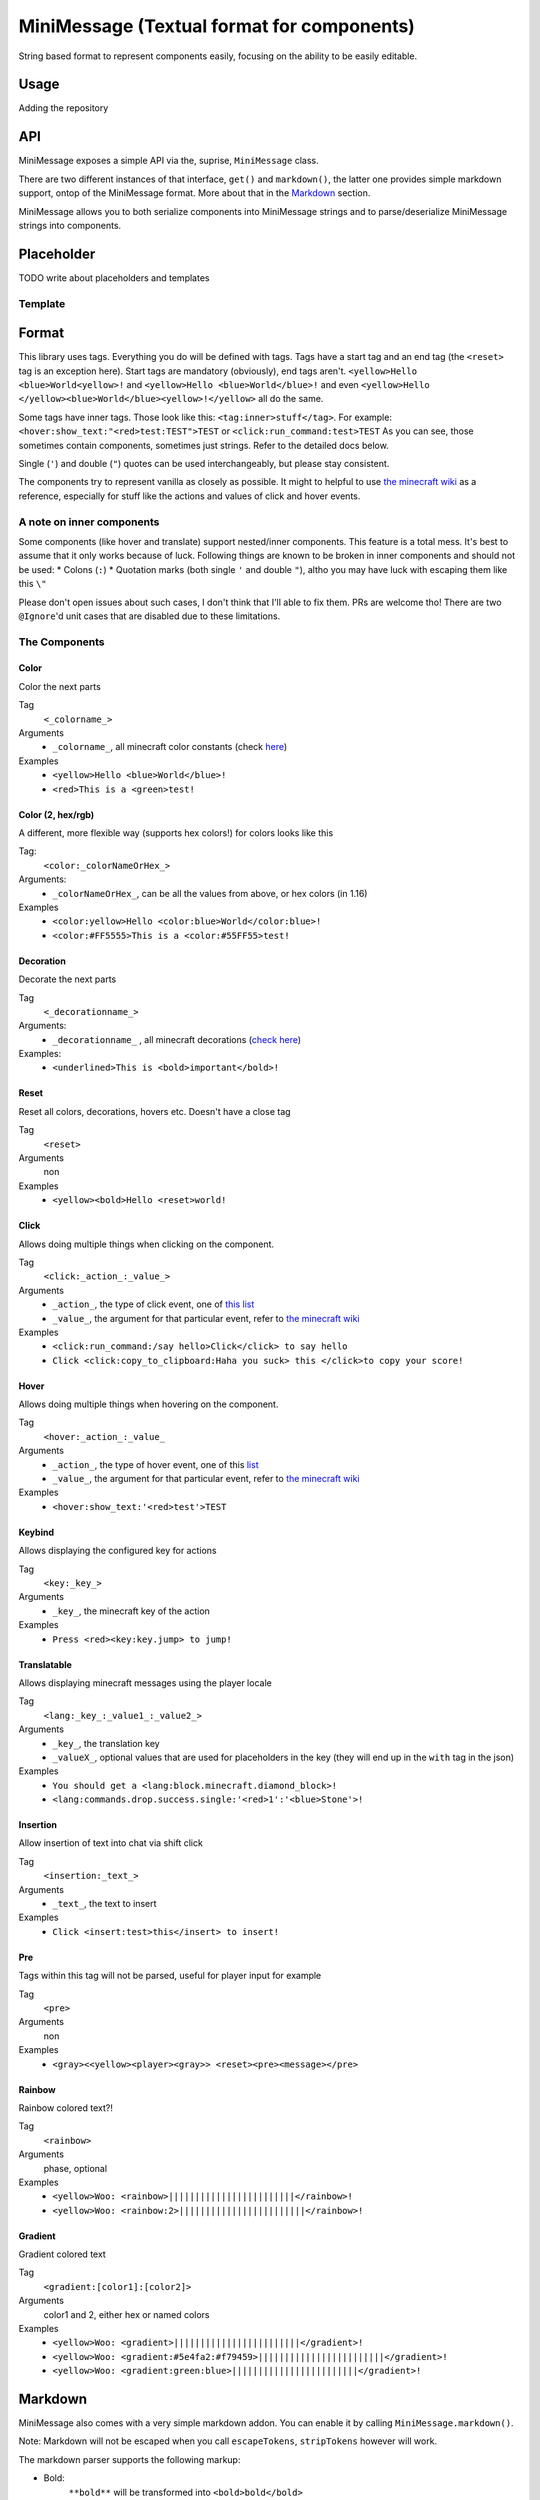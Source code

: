 ============================================
MiniMessage (Textual format for components)
============================================

String based format to represent components easily, focusing on the ability to be easily editable.

Usage
^^^^^^^^^^^^^^^^^^^

Adding the repository

.. tabs::
   
   .. group-tab:: Maven

      .. code:: xml

         <repositories>
             <!-- ... -->
             <repository> <!-- for development builds -->
               <id>sonatype-oss</id>
               <url>https://oss.sonatype.org/content/repositories/snapshots/</url>
             </repository>
             <!-- ... -->
         </repositories>
   
   .. group-tab:: Gradle (Groovy)

      .. code:: groovy

         repositories {
            // for development builds
            maven {
                name = 'sonatype-oss'
                url = 'https://oss.sonatype.org/content/repositories/snapshots/'
            }
            // for releases
            mavenCentral()
         }

   .. group-tab:: Gradle (Kotlin)

      .. code:: kotlin

         repositories {
            // for development builds
            maven(url = "https://oss.sonatype.org/content/repositories/snapshots/") {
                name = "sonatype-oss"
            }
            // for releases
            mavenCentral()
         }

   Declaring the dependency:

.. tabs::
   
   .. group-tab:: Maven

      .. code:: xml

         <dependency>
            <groupId>net.kyori</groupId>
            <artifactId>adventure-text-minimessage</artifactId>
            <version>3.0.0-SNAPSHOT</version>
         </dependency>
   
   .. group-tab:: Gradle (Groovy)

      .. code:: groovy

         dependencies {
            implementation 'net.kyori:adventure-text-minimessage:3.0.0-SNAPSHOT'
         }


   .. group-tab:: Gradle (Kotlin)

      .. code:: kotlin

         dependencies {
            implementation("net.kyori:adventure-text-minimessage:3.0.0-SNAPSHOT")
         }

API
^^^^^^^^^^^^^^^^^^^

MiniMessage exposes a simple API via the, suprise, ``MiniMessage`` class.

There are two different instances of that interface, ``get()`` and ``markdown()``, the latter one provides simple markdown support, ontop of the MiniMessage format. More about that in the Markdown_ section.

MiniMessage allows you to both serialize components into MiniMessage strings and to parse/deserialize MiniMessage strings into components.

Placeholder
^^^^^^^^^^^^^^^^^^^

TODO write about placeholders and templates

Template
----------

Format
^^^^^^^^^^^^^^^^^^^


This library uses tags. Everything you do will be defined with tags. Tags have a start tag and an end tag (the ``<reset>`` tag is an exception here).
Start tags are mandatory (obviously), end tags aren't.
``<yellow>Hello <blue>World<yellow>!`` and ``<yellow>Hello <blue>World</blue>!`` and even ``<yellow>Hello </yellow><blue>World</blue><yellow>!</yellow>`` all do the same.

Some tags have inner tags. Those look like this: ``<tag:inner>stuff</tag>``. For example: ``<hover:show_text:"<red>test:TEST">TEST`` or ``<click:run_command:test>TEST``  
As you can see, those sometimes contain components, sometimes just strings. Refer to the detailed docs below.

Single (``'``) and double (``"``) quotes can be used interchangeably, but please stay consistent. 

The components try to represent vanilla as closely as possible. 
It might to helpful to use `the minecraft wiki <https://minecraft.gamepedia.com/Raw_JSON_text_format>`_ as a reference, especially for stuff like the actions and values of click and hover events. 

A note on inner components
---------------------------


Some components (like hover and translate) support nested/inner components. This feature is a total mess. It's best to assume that it only works because of luck.  
Following things are known to be broken in inner components and should not be used:
* Colons (``:``)
* Quotation marks (both single ``'`` and double ``"``), altho you may have luck with escaping them like this ``\"``

Please don't open issues about such cases, I don't think that I'll able to fix them. PRs are welcome tho!
There are two ``@Ignore``'d unit cases that are disabled due to these limitations.

The Components
----------------

Color
******

Color the next parts

Tag
   ``<_colorname_>``  
Arguments
   * ``_colorname_``, all minecraft color constants (check `here <https://github.com/KyoriPowered/adventure/blob/master/api/src/main/java/net/kyori/adventure/text/format/NamedTextColor.java>`_)  
Examples
   * ``<yellow>Hello <blue>World</blue>!``
   * ``<red>This is a <green>test!``

.. image:: https://i.imgur.com/wB32YpZ.png
.. image:: https://i.imgur.com/vsN3OHa.png

Color (2, hex/rgb)
******************

A different, more flexible way (supports hex colors!) for colors looks like this

Tag:
   ``<color:_colorNameOrHex_>``  
Arguments: 
   * ``_colorNameOrHex_``, can be all the values from above, or hex colors (in 1.16)  
Examples
   * ``<color:yellow>Hello <color:blue>World</color:blue>!``
   * ``<color:#FF5555>This is a <color:#55FF55>test!``

.. image:: https://i.imgur.com/wB32YpZ.png
.. image:: https://i.imgur.com/vsN3OHa.png

Decoration
************

Decorate the next parts

Tag
   ``<_decorationname_>``  
Arguments: 
   * ``_decorationname_`` , all minecraft decorations (`check here <https://github.com/KyoriPowered/adventure/blob/master/api/src/main/java/net/kyori/adventure/text/format/TextDecoration.java>`_)  
Examples:
   * ``<underlined>This is <bold>important</bold>!``

.. image:: https://i.imgur.com/hREGXQy.png

Reset
************

Reset all colors, decorations, hovers etc. Doesn't have a close tag

Tag
   ``<reset>``  
Arguments
   non  
Examples
   * ``<yellow><bold>Hello <reset>world!``

.. image:: https://i.imgur.com/bjInUhj.png

Click
************

Allows doing multiple things when clicking on the component.

Tag
   ``<click:_action_:_value_>``
Arguments
   * ``_action_``, the type of click event, one of `this list <https://github.com/KyoriPowered/adventure/blob/master/api/src/main/java/net/kyori/adventure/text/event/ClickEvent.java>`_
   * ``_value_``, the argument for that particular event, refer to `the minecraft wiki <https://minecraft.gamepedia.com/Raw_JSON_text_format>`_
Examples
   * ``<click:run_command:/say hello>Click</click> to say hello``
   * ``Click <click:copy_to_clipboard:Haha you suck> this </click>to copy your score!``

.. image:: https://i.imgur.com/J82qOHn.png

Hover
************

Allows doing multiple things when hovering on the component.

Tag
   ``<hover:_action_:_value_``
Arguments
   * ``_action_``, the type of hover event, one of this `list <https://github.com/KyoriPowered/adventure/blob/master/api/src/main/java/net/kyori/adventure/text/event/HoverEvent.java>`_
   * ``_value_``, the argument for that particular event, refer to `the minecraft wiki <https://minecraft.gamepedia.com/Raw_JSON_text_format>`_
Examples
   * ``<hover:show_text:'<red>test'>TEST``

.. image:: https://i.imgur.com/VsHDPTI.png

Keybind
************

Allows displaying the configured key for actions

Tag
   ``<key:_key_>``  
Arguments
   * ``_key_``, the minecraft key of the action  
Examples
   * ``Press <red><key:key.jump> to jump!``

.. image:: https://i.imgur.com/iQmNDF6.png

Translatable
************

Allows displaying minecraft messages using the player locale

Tag
   ``<lang:_key_:_value1_:_value2_>``  
Arguments 
   * ``_key_``, the translation key  
   * ``_valueX_``, optional values that are used for placeholders in the key (they will end up in the ``with`` tag in the json)
Examples
   * ``You should get a <lang:block.minecraft.diamond_block>!``
   * ``<lang:commands.drop.success.single:'<red>1':'<blue>Stone'>!``

.. image:: https://i.imgur.com/mpdDMF6.png
.. image:: https://i.imgur.com/esWpnxm.png

Insertion
************

Allow insertion of text into chat via shift click

Tag
   ``<insertion:_text_>``  
Arguments 
   * ``_text_``, the text to insert
Examples
   * ``Click <insert:test>this</insert> to insert!``

.. image:: https://i.imgur.com/Imhom84.png

Pre
************

Tags within this tag will not be parsed, useful for player input for example

Tag
   ``<pre>``  
Arguments
   non  
Examples
   * ``<gray><<yellow><player><gray>> <reset><pre><message></pre>``

.. image:: https://i.imgur.com/pQqaJnD.png

Rainbow
************

Rainbow colored text?!

Tag
   ``<rainbow>``  
Arguments
   phase, optional  
Examples    
   * ``<yellow>Woo: <rainbow>||||||||||||||||||||||||</rainbow>!`` 
   * ``<yellow>Woo: <rainbow:2>||||||||||||||||||||||||</rainbow>!``

.. image:: https://i.imgur.com/uNbyoYk.png

Gradient
************

Gradient colored text

Tag
   ``<gradient:[color1]:[color2]>``  
Arguments
   color1 and 2, either hex or named colors  
Examples  
   * ``<yellow>Woo: <gradient>||||||||||||||||||||||||</gradient>!``
   * ``<yellow>Woo: <gradient:#5e4fa2:#f79459>||||||||||||||||||||||||</gradient>!``
   * ``<yellow>Woo: <gradient:green:blue>||||||||||||||||||||||||</gradient>!``

.. image:: https://i.imgur.com/8qYHCWk.png

Markdown
^^^^^^^^^^^^^^^^^^^

MiniMessage also comes with a very simple markdown addon. You can enable it by calling ``MiniMessage.markdown()``.

Note: Markdown will not be escaped when you call ``escapeTokens``, ``stripTokens`` however will work.

The markdown parser supports the following markup:

* Bold:
   ``**bold**`` will be transformed into ``<bold>bold</bold>``

   ``__bold__`` will be transformed into ``<bold>bold</bold>`` too
* Italic:
   ``*italic*`` will be transformed into ``<italic>italic</italic>``

   ``_italic_`` will be transformed into ``<italic>italic</italic>`` too
* Underline:
   ``~~underline~~`` will be transformed into ``<underlined>underline</underlined>``

New Ideas for additional markup? Open an issue!
